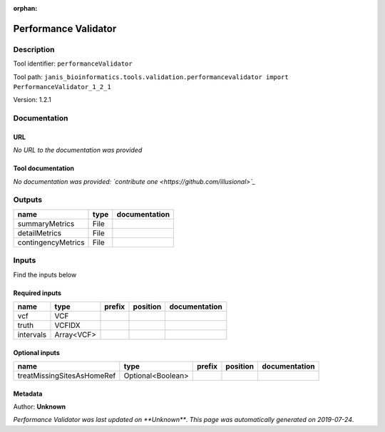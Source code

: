 :orphan:


Performance Validator
============================================

Description
-------------

Tool identifier: ``performanceValidator``

Tool path: ``janis_bioinformatics.tools.validation.performancevalidator import PerformanceValidator_1_2_1``

Version: 1.2.1





Documentation
-------------

URL
******
*No URL to the documentation was provided*

Tool documentation
******************
*No documentation was provided: `contribute one <https://github.com/illusional>`_*

Outputs
-------
==================  ======  ===============
name                type    documentation
==================  ======  ===============
summaryMetrics      File
detailMetrics       File
contingencyMetrics  File
==================  ======  ===============

Inputs
------
Find the inputs below

Required inputs
***************

=========  ==========  ========  ==========  ===============
name       type        prefix    position    documentation
=========  ==========  ========  ==========  ===============
vcf        VCF
truth      VCFIDX
intervals  Array<VCF>
=========  ==========  ========  ==========  ===============

Optional inputs
***************

==========================  =================  ========  ==========  ===============
name                        type               prefix    position    documentation
==========================  =================  ========  ==========  ===============
treatMissingSitesAsHomeRef  Optional<Boolean>
==========================  =================  ========  ==========  ===============


Metadata
********

Author: **Unknown**


*Performance Validator was last updated on **Unknown***.
*This page was automatically generated on 2019-07-24*.
